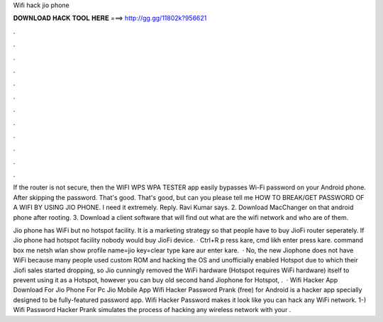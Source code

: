 Wifi hack jio phone



𝐃𝐎𝐖𝐍𝐋𝐎𝐀𝐃 𝐇𝐀𝐂𝐊 𝐓𝐎𝐎𝐋 𝐇𝐄𝐑𝐄 ===> http://gg.gg/11802k?956621



.



.



.



.



.



.



.



.



.



.



.



.

If the router is not secure, then the WIFI WPS WPA TESTER app easily bypasses Wi-Fi password on your Android phone. After skipping the password. That's good. That's good, but can you please tell me HOW TO BREAK/GET PASSWORD OF A WIFI BY USING JIO PHONE. I need it extremely. Reply. Ravi Kumar says. 2. Download MacChanger on that android phone after rooting. 3. Download a client software that will find out what are the wifi network and who are of them.

Jio phone has WiFi but no hotspot facility. It is a marketing strategy so that people have to buy JioFi router seperately. If Jio phone had hotspot facility nobody would buy JioFi device. · Ctrl+R p ress kare, cmd likh enter press kare.  command box me netsh wlan show profile name=jio key=clear type kare aur enter kare.  · No, the new Jiophone does not have WiFi because many people used custom ROM and hacking the OS and unofficially enabled Hotspot due to which their Jiofi sales started dropping, so Jio cunningly removed the WiFi hardware (Hotspot requires WiFi hardware) itself to prevent using it as a Hotspot, however you can buy old second hand Jiophone for Hotspot, .  · Wifi Hacker App Download For Jio Phone For Pc Jio Mobile App Wifi Hacker Password Prank (free) for Android is a hacker app specially designed to be fully-featured password app. Wifi Hacker Password makes it look like you can hack any WiFi network. 1-) Wifi Password Hacker Prank simulates the process of hacking any wireless network with your .
